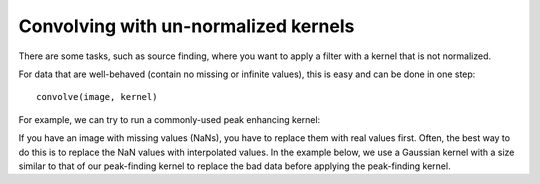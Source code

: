 *************************************
Convolving with un-normalized kernels
*************************************

There are some tasks, such as source finding, where you want to apply a filter
with a kernel that is not normalized.

For data that are well-behaved (contain no missing or infinite values), this is
easy and can be done in one step::

    convolve(image, kernel)

For example, we can try to run a commonly-used peak enhancing kernel:

.. plot::
   :context: reset
   :include-source:
   :align: center

    import numpy as np
    import matplotlib.pyplot as plt

    from astropy.io import fits
    from astropy.utils.data import get_pkg_data_filename
    from astropy.convolution import CustomKernel
    from scipy.signal import convolve as scipy_convolve
    from astropy.convolution import convolve, convolve_fft


    # Load the data from data.astropy.org
    filename = get_pkg_data_filename('galactic_center/gc_msx_e.fits')
    hdu = fits.open(filename)[0]

    # Scale the file to have reasonable numbers
    # (this is mostly so that colorbars don't have too many digits)
    # Also, we crop it so you can see individual pixels
    img = hdu.data[50:90, 60:100] * 1e5

    kernel = CustomKernel([[-1,-1,-1], [-1, 8, -1], [-1,-1,-1]])

    astropy_conv = convolve(img, kernel, normalize_kernel=False, nan_treatment='fill')
    #astropy_conv_fft = convolve_fft(img, kernel, normalize_kernel=False, nan_treatment='fill')

    plt.figure(1, figsize=(12, 12)).clf()
    ax1 = plt.subplot(1, 2, 1)
    im = ax1.imshow(img, vmin=-6., vmax=5.e1, origin='lower',
                    interpolation='nearest', cmap='viridis')

    ax2 = plt.subplot(1, 2, 2)
    im = ax2.imshow(astropy_conv, vmin=-6., vmax=5.e1, origin='lower',
                    interpolation='nearest', cmap='viridis')

If you have an image with missing values (NaNs), you have to replace them with
real values first.  Often, the best way to do this is to replace the NaN values
with interpolated values.  In the example below, we use a Gaussian kernel
with a size similar to that of our peak-finding kernel to replace the bad data
before applying the peak-finding kernel.

.. plot::
   :context:
   :include-source:
   :align: center

   from astropy.convolution import Gaussian2DKernel, interpolate_replace_nans

   # Select a random set of pixels that were affected by some sort of artifact
   # and replaced with NaNs (e.g., cosmic-ray-affected pixels)
   np.random.seed(42)
   yinds, xinds = np.indices(img.shape)
   img[np.random.choice(yinds.flat, 50), np.random.choice(xinds.flat, 50)] = np.nan

   # We smooth with a Gaussian kernel with stddev=1
   # It is a 9x9 array
   kernel = Gaussian2DKernel(stddev=1)
 
   # interpolate away the NaNs
   reconstructed_image = interpolate_replace_nans(img, kernel)
 
 
   # apply peak-finding
   kernel = CustomKernel([[-1,-1,-1], [-1, 8, -1], [-1,-1,-1]])

   # Use the peak-finding kernel
   # We have to turn off kernel normalization and set nan_treatment to "fill"
   # here because `nan_treatment='interpolate'` is incompatible with non-
   # normalized kernels
   peaked_image = convolve(reconstructed_image, kernel,
                           normalize_kernel=False,
                           nan_treatment='fill')

   plt.figure(1, figsize=(12, 12)).clf()
   ax1 = plt.subplot(1, 3, 1)
   ax1.set_title("Image with missing data")
   im = ax1.imshow(img, vmin=-6., vmax=5.e1, origin='lower',
                   interpolation='nearest', cmap='viridis')

   ax2 = plt.subplot(1, 3, 2)
   ax2.set_title("Interpolated")
   im = ax2.imshow(reconstructed_image, vmin=-6., vmax=5.e1, origin='lower',
                   interpolation='nearest', cmap='viridis')

   ax3 = plt.subplot(1, 3, 3)
   ax3.set_title("Peak-Finding")
   im = ax3.imshow(peaked_image, vmin=-6., vmax=5.e1, origin='lower',
                   interpolation='nearest', cmap='viridis')

